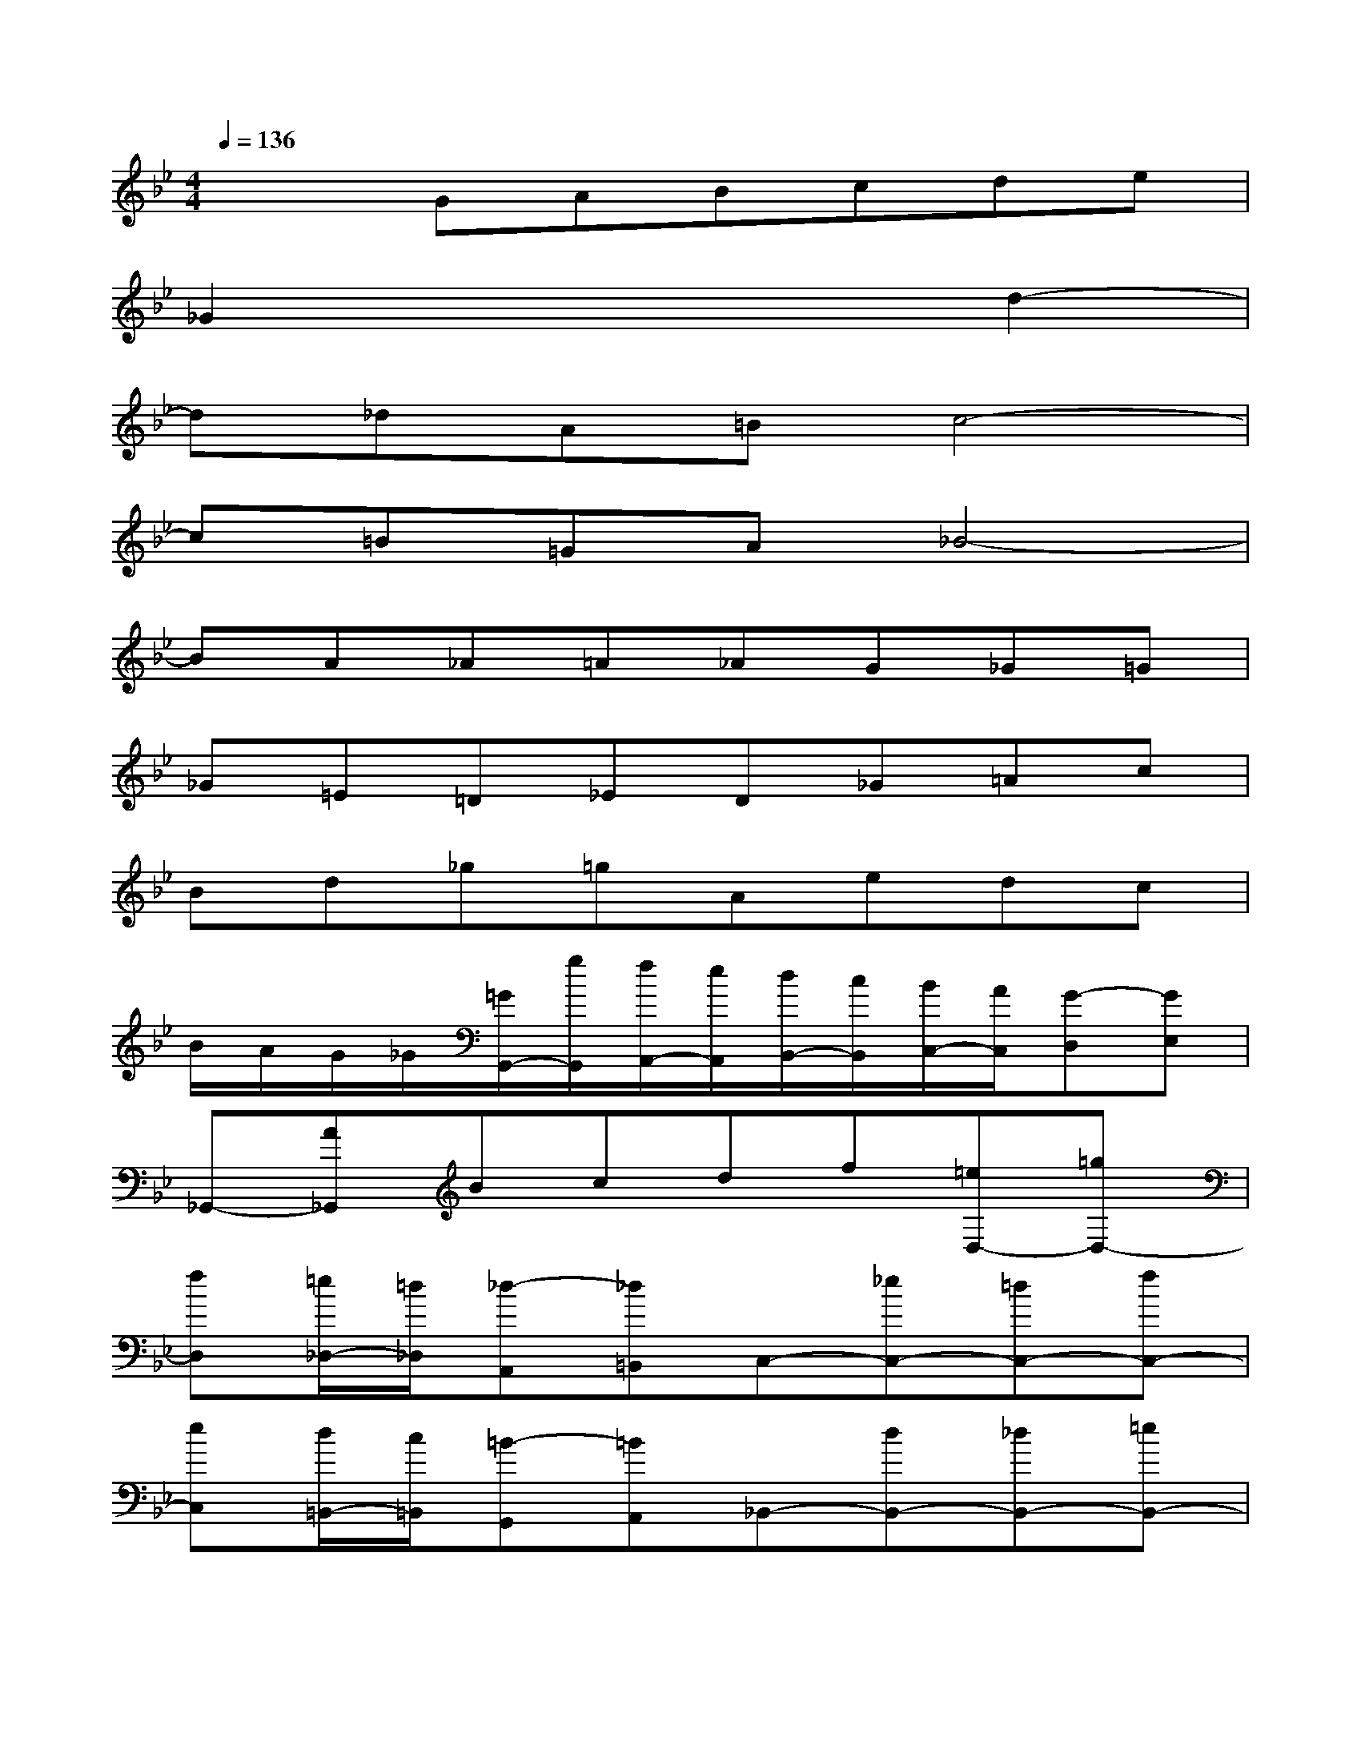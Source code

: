 X:1
T:
M:4/4
L:1/8
Q:1/4=136
K:Bb%2flats
V:1
x2GABcde|
_G2x4d2-|
d_dA=Bc4-|
c=B=GA_B4-|
BA_A=A_AG_G=G|
_G=E=D_ED_G=Ac|
Bd_g=gAedc|
B/2A/2G/2_G/2[=G/2G,,/2-][g/2G,,/2][f/2A,,/2-][e/2A,,/2][d/2B,,/2-][c/2B,,/2][B/2C,/2-][A/2C,/2][G-D,][GE,]|
_G,,-[A_G,,]Bcdf[=eD,-][=gD,-]|
[fD,][=e/2_D,/2-][=d/2_D,/2][_d-A,,][_d=B,,]C,-[_eC,-][=dC,-][fC,-]|
[eC,][d/2=B,,/2-][c/2=B,,/2][=B-G,,][=BA,,]_B,,-[dB,,-][_dB,,-][=eB,,-]|
[=dB,,][cA,,][=B_A,,][d=A,,][c_A,,][=BG,,][c-_G,,][c-=G,,]|
[c_G,,][=G=E,,][_GD,,][=G_E,,][=AD,,][D_G,,][d-A,,][d-C,]|
[d-_B,,][dD,][c_G,][B=G,][c-A,,][cE,][BD,][AC,]|
[B/2B,,/2][c/2A,,/2][B/2G,,/2][A/2_G,,/2][=G/2-G,,/2][G/2-G,/2][A/2-G/2-F,/2][A/2G/2-E,/2][B/2-G/2-D,/2][B/2G/2C,/2][c/2-A/2-B,,/2][c/2A/2A,,/2][dBG,,-][ecG,,]|
[d_G-][e_GA,,][dB,,][cC,][BD,][AF,][d-=G=E,][d-BG,]